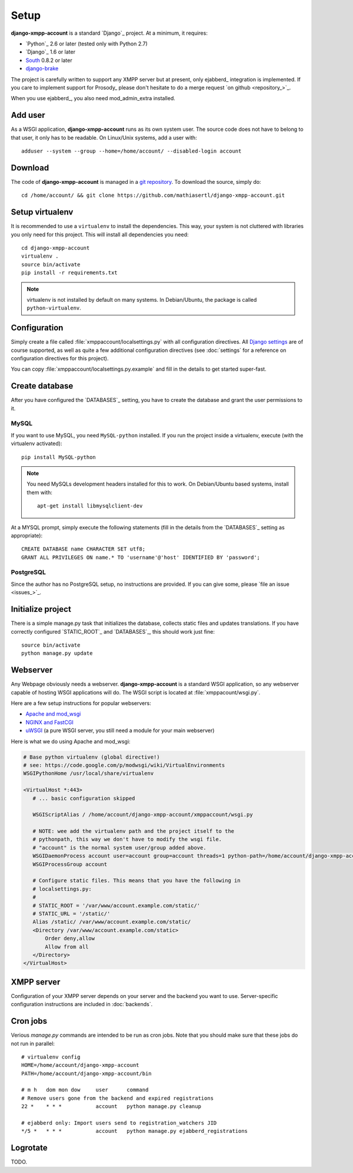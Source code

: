 Setup
_____

**django-xmpp-account** is a standard `Django`_ project. At a minimum, it
requires:

* `Python`_ 2.6 or later (tested only with Python 2.7)
* `Django`_ 1.6 or later
* `South`_  0.8.2 or later
* `django-brake`_

The project is carefully written to support any XMPP server but at present,
only ejabberd_ integration is implemented. If you care to implement support for
Prosody_ please don't hesitate to do a merge request `on github <repository_>`_.

When you use ejabberd_, you also need mod_admin_extra installed.

.. _South: http://south.aeracode.org/
.. _django-brake: https://github.com/gmcquillan/django-brake

Add user
--------

As a WSGI application, **django-xmpp-account** runs as its own system user. The
source code does not have to belong to that user, it only has to be readable.
On Linux/Unix systems, add a user with::

   adduser --system --group --home=/home/account/ --disabled-login account

Download
--------

The code of **django-xmpp-account** is managed in a `git repository
<https://github.com/mathiasertl/django-xmpp-account>`_. To download
the source, simply do::

   cd /home/account/ && git clone https://github.com/mathiasertl/django-xmpp-account.git

Setup virtualenv
----------------

It is recommended to use a ``virtualenv`` to install the dependencies. This way,
your system is not cluttered with libraries you only need for this project. This
will install all dependencies you need::

   cd django-xmpp-account
   virtualenv .
   source bin/activate
   pip install -r requirements.txt

.. NOTE:: virtualenv is not installed by default on many systems. In
   Debian/Ubuntu, the package is called ``python-virtualenv``.

Configuration
-------------

Simply create a file called :file:`xmppaccount/localsettings.py` with all
configuration directives. All `Django settings`_ are of course supported, as
well as quite a few additional configuration directives (see :doc:`settings` for
a reference on configuration directives for this project).

You can copy :file:`xmppaccount/localsettings.py.example` and fill in the
details to get started super-fast.

.. _Django settings: https://docs.djangoproject.com/en/dev/ref/settings/

Create database
---------------

After you have configured the `DATABASES`_ setting, you have to create the
database and grant the user permissions to it.

MySQL
^^^^^

If you want to use MySQL, you need ``MySQL-python`` installed. If you run the
project inside a virtualenv, execute (with the virtualenv activated)::

   pip install MySQL-python

.. NOTE:: You need MySQLs development headers installed for this to work. On
   Debian/Ubuntu based systems, install them with::

      apt-get install libmysqlclient-dev

At a MYSQL prompt, simply execute the following statements (fill in the details
from the `DATABASES`_ setting as appropriate)::

   CREATE DATABASE name CHARACTER SET utf8;
   GRANT ALL PRIVILEGES ON name.* TO 'username'@'host' IDENTIFIED BY 'password';

PostgreSQL
^^^^^^^^^^

Since the author has no PostgreSQL setup, no instructions are provided. If you
can give some, please `file an issue <issues_>`_.

Initialize project
------------------

There is a simple manage.py task that initializes the database, collects static
files and updates translations. If you have correctly configured
`STATIC_ROOT`_ and `DATABASES`_, this should work just fine::

   source bin/activate
   python manage.py update

Webserver
---------

Any Webpage obviously needs a webserver. **django-xmpp-account** is a standard
WSGI application, so any webserver capable of hosting WSGI applications will do.
The WSGI script is located at :file:`xmppacount/wsgi.py`.

Here are a few setup instructions for popular webservers:

* `Apache and mod_wsgi
  <https://code.google.com/p/modwsgi/wiki/QuickConfigurationGuide#Mounting_At_Root_Of_Site>`_
* `NGINX and FastCGI <http://wiki.nginx.org/DjangoFastCGI>`_
* `uWSGI <https://docs.djangoproject.com/en/dev/howto/deployment/wsgi/uwsgi/>`_
  (a pure WSGI server, you still need a module for your main webserver)

Here is what we do using Apache and mod_wsgi:

.. code-block:: apache

   # Base python virtualenv (global directive!)
   # see: https://code.google.com/p/modwsgi/wiki/VirtualEnvironments
   WSGIPythonHome /usr/local/share/virtualenv

   <VirtualHost *:443>
      # ... basic configuration skipped

      WSGIScriptAlias / /home/account/django-xmpp-account/xmppaccount/wsgi.py

      # NOTE: wee add the virtualenv path and the project itself to the
      # pythonpath, this way we don't have to modify the wsgi file.
      # "account" is the normal system user/group added above.
      WSGIDaemonProcess account user=account group=account threads=1 python-path=/home/account/django-xmpp-account/:/home/account/django-xmpp-account/lib/python2.7/site-packages
      WSGIProcessGroup account

      # Configure static files. This means that you have the following in
      # localsettings.py:
      #
      # STATIC_ROOT = '/var/www/account.example.com/static/'
      # STATIC_URL = '/static/'
      Alias /static/ /var/www/account.example.com/static/
      <Directory /var/www/account.example.com/static>
          Order deny,allow
          Allow from all
      </Directory>
   </VirtualHost>

XMPP server
-----------

Configuration of your XMPP server depends on your server and the backend you
want to use. Server-specific configuration instructions are included in
:doc:`backends`.


.. _cron_jobs:

Cron jobs
---------

Verious `manage.py` commands are intended to be run as cron jobs. Note that you
should make sure that these jobs do not run in parallel::

   # virtualenv config
   HOME=/home/account/django-xmpp-account
   PATH=/home/account/django-xmpp-account/bin

   # m h   dom mon dow     user      command
   # Remove users gone from the backend and expired registrations
   22 *    * * *           account   python manage.py cleanup

   # ejabberd only: Import users send to registration_watchers JID
   */5 *   * * *           account   python manage.py ejabberd_registrations

Logrotate
---------

TODO.
